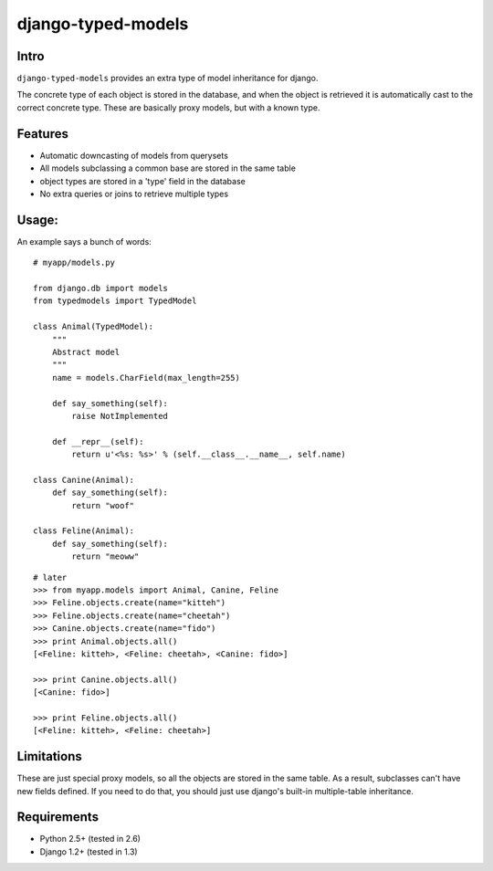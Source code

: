 ===================
django-typed-models
===================

Intro
=====

``django-typed-models`` provides an extra type of model inheritance for django.

The concrete type of each object is stored in the database, and when the object is retrieved it is automatically cast to the correct concrete type. These are basically proxy models, but with a known type.


Features
========

* Automatic downcasting of models from querysets
* All models subclassing a common base are stored in the same table
* object types are stored in a 'type' field in the database
* No extra queries or joins to retrieve multiple types


Usage:
======

An example says a bunch of words::

    # myapp/models.py

    from django.db import models
    from typedmodels import TypedModel

    class Animal(TypedModel):
        """
        Abstract model
        """
        name = models.CharField(max_length=255)

        def say_something(self):
            raise NotImplemented
        
        def __repr__(self):
            return u'<%s: %s>' % (self.__class__.__name__, self.name)
    
    class Canine(Animal):
        def say_something(self):
            return "woof"
    
    class Feline(Animal):
        def say_something(self):
            return "meoww"

::
    
    # later
    >>> from myapp.models import Animal, Canine, Feline
    >>> Feline.objects.create(name="kitteh")
    >>> Feline.objects.create(name="cheetah")
    >>> Canine.objects.create(name="fido")
    >>> print Animal.objects.all()
    [<Feline: kitteh>, <Feline: cheetah>, <Canine: fido>]

    >>> print Canine.objects.all()
    [<Canine: fido>]

    >>> print Feline.objects.all()
    [<Feline: kitteh>, <Feline: cheetah>]


Limitations
===========

These are just special proxy models, so all the objects are stored in the same table. As a result, subclasses can't have new fields defined. If you need to do that, you should just use django's built-in multiple-table inheritance.

Requirements
============

* Python 2.5+ (tested in 2.6)

* Django 1.2+ (tested in 1.3)
